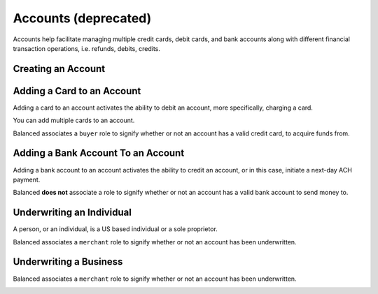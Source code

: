 Accounts (deprecated)
=====================

Accounts help facilitate managing multiple credit cards, debit cards,
and bank accounts along with different financial transaction operations, i.e.
refunds, debits, credits.


Creating an Account
-------------------


.. note::
   :header_class: alert alert-tab-red
   :body_class: alert alert-red

   Accounts have been deprecated. Please use :ref:`Customers <creating-a-customer>` instead.

.. cssclass:: dl-horizontal dl-params:

  .. dcode:: form legacyaccount.create

.. container:: code-white

  .. dcode:: scenario account_create


.. cssclass:: method-section

Adding a Card to an Account
---------------------------

Adding a card to an account activates the ability to debit an account, more
specifically, charging a card.

You can add multiple cards to an account.

Balanced associates a ``buyer`` role to signify whether or not an account
has a valid credit card, to acquire funds from.

.. note::
   :header_class: alert alert-tab-red
   :body_class: alert alert-red

   Accounts have been deprecated. Please use :ref:`Customers <adding-a-card-to-a-customer>` instead.

.. cssclass:: dl-horizontal dl-params:

  .. dcode:: form cards.create

.. container:: code-white

  .. dcode:: scenario account_add_card


.. cssclass:: method-section

Adding a Bank Account To an Account
-----------------------------------

Adding a bank account to an account activates the ability to credit an
account, or in this case, initiate a next-day ACH payment.

Balanced **does not** associate a role to signify whether or not an account
has a valid bank account to send money to.

.. note::
   :header_class: alert alert-tab-red
   :body_class: alert alert-red

   Accounts have been deprecated. Please use :ref:`Customers <adding-a-bank-account-to-a-customer>` instead.

.. cssclass:: dl-horizontal dl-params:

  .. dcode:: form bank_accounts.create

.. container:: code-white

  .. dcode:: scenario account_create_merchant


.. cssclass:: method-section

Underwriting an Individual
--------------------------

A person, or an individual, is a US based individual or a sole proprietor.

Balanced associates a ``merchant`` role to signify whether or not an account
has been underwritten.

.. note::
   :header_class: alert alert-tab-red
   :body_class: alert alert-red

   Accounts have been deprecated. Please use :ref:`Customers <customers>` instead.

.. cssclass:: dl-horizontal dl-params:

    .. dcode:: form merchant_accounts.create
       :exclude: ssn_last_4 production person

.. container:: code-white

  .. dcode:: scenario account_underwrite_person


.. cssclass:: method-section

Underwriting a Business
-----------------------

Balanced associates a ``merchant`` role to signify whether or not an account
has been underwritten.

.. note::
   :header_class: alert alert-tab-red
   :body_class: alert alert-red

   Accounts have been deprecated. Please use :ref:`Customers <customers>` instead.

.. cssclass:: dl-horizontal dl-params:

    .. dcode:: form merchants.create
       :exclude: ssn_last_4 person.ssn_last_4 production
       :required: merchant.person

.. container:: code-white

  .. dcode:: scenario account_underwrite_business
